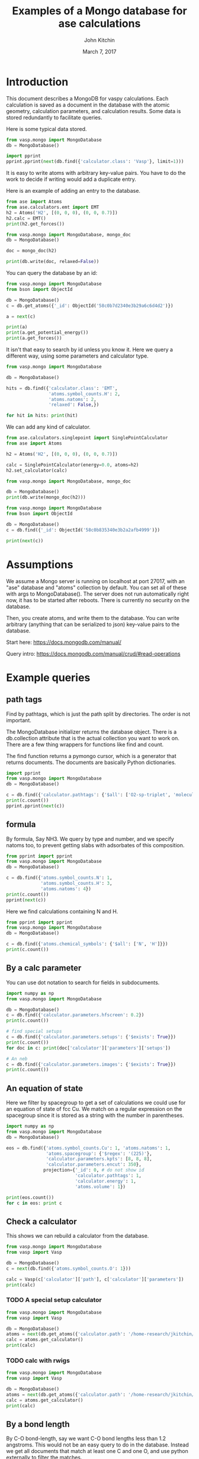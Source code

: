 #+title: Examples of a Mongo database for ase calculations
#+AUTHOR: John Kitchin
#+DATE: March 7, 2017

* Introduction
This document describes a MongoDB for vaspy calculations. Each calculation is saved as a document in the database with the atomic geometry, calculation parameters, and calculation results. Some data is stored redundantly to facilitate queries.

Here is some typical data stored.

#+BEGIN_SRC python :results output org drawer
from vasp.mongo import MongoDatabase
db = MongoDatabase()

import pprint
pprint.pprint(next(db.find({'calculator.class': 'Vasp'}, limit=1)))
#+END_SRC

#+RESULTS:
:RESULTS:
{u'_id': ObjectId('58c0b8aa340e3b2aec02aed7'),
 u'atoms': {u'atoms': [{u'charge': 0.0,
                        u'index': 0,
                        u'magmom': 0.0,
                        u'momentum': [0.0, 0.0, 0.0],
                        u'position': [0.0, 0.0, 9.999999873089783],
                        u'symbol': u'Al',
                        u'tag': 0},
                       {u'charge': 0.0,
                        u'index': 1,
                        u'magmom': 0.0,
                        u'momentum': [0.0, 0.0, 0.0],
                        u'position': [1.4318912156810875,
                                      0.8267027783996388,
                                      12.338268547696593],
                        u'symbol': u'Al',
                        u'tag': 0},
                       {u'charge': 0.0,
                        u'index': 2,
                        u'magmom': 0.0,
                        u'momentum': [0.0, 0.0, 0.0],
                        u'position': [2.863782474318912,
                                      1.6534055816003612,
                                      14.676537222303404],
                        u'symbol': u'Al',
                        u'tag': 0},
                       {u'charge': 0.0,
                        u'index': 3,
                        u'magmom': 0.0,
                        u'momentum': [0.0, 0.0, 0.0],
                        u'position': [0.0, 0.0, 17.014805896910214],
                        u'symbol': u'Al',
                        u'tag': 0}],
            u'cell': [[2.86378246, 0.0, 0.0],
                      [1.43189123, 2.48010836, 0.0],
                      [0.0, 0.0, 27.01480577]],
            u'chemical_symbols': [u'Al'],
            u'constraints': [],
            u'info': {},
            u'mass': 107.92616,
            u'natoms': 4,
            u'pbc': [True, True, True],
            u'spacegroup': u'P-3m1 (164)',
            u'symbol_counts': {u'Al': 4},
            u'volume': 191.87240999273095},
 u'calculator': {u'charges': [None, None, None, None],
                 u'class': u'Vasp',
                 u'dipole': None,
                 u'elapsed-time': 443.049,
                 u'energy': -14.17006237,
                 u'fmax': 0.18858625,
                 u'forces': [[0.0, 0.0, -0.01914122],
                             [0.0, 0.0, 0.18858625],
                             [0.0, 0.0, -0.18858625],
                             [0.0, 0.0, 0.01914122]],
                 u'free_energy': -14.17006237,
                 u'magmom': 0,
                 u'magmoms': [0.0, 0.0, 0.0, 0.0],
                 u'memory-used': 0.070486,
                 u'module': u'vasp.vasp_core',
                 u'name': u'Vasp',
                 u'nionic-steps': 1,
                 u'parameters': {u'encut': 300,
                                 u'ismear': 1,
                                 u'kpts': [6, 6, 6],
                                 u'lcharg': True,
                                 u'lwave': True,
                                 u'pp': u'PBE',
                                 u'sigma': 0.1,
                                 u'xc': u'pbe'},
                 u'path': u'/home-research/jkitchin/dft-book/blog/Al-bandstructure',
                 u'pathtags': [u'Al-bandstructure',
                               u'blog',
                               u'dft-book',
                               u'jkitchin'],
                 u'potcars': [[u'Al',
                               u'potpaw_PBE/Al/POTCAR',
                               u'ad7c649117f1490637e05717e30ab9a0dd8774f6']],
                 u'program': u'vasp ',
                 u'run-date': u'2016 05 27 ',
                 u'run-time': u'11:13:55 ',
                 u'smax': 0.006449951563292716,
                 u'stress': [0.006449951563292716,
                             0.006449951563292716,
                             0.0017486387353480974,
                             -0.0,
                             -0.0,
                             -0.0],
                 u'subversion': u'31Mar14 (build Aug 04 2015 12:48:45) complex                          serial ',
                 u'version': u'5.3.5  '},
 u'ctime': datetime.datetime(2017, 3, 9, 2, 6, 34, 141000),
 u'inserted-hash': u'130b806889a5cace009959e73055e4ab440a4618',
 u'mtime': datetime.datetime(2017, 3, 9, 2, 6, 34, 141000),
 u'results': {u'energy': -14.17006237,
              u'fmax': 0.18858625,
              u'forces': [[0.0, 0.0, -0.01914122],
                          [0.0, 0.0, 0.18858625],
                          [0.0, 0.0, -0.18858625],
                          [0.0, 0.0, 0.01914122]],
              u'smax': 0.006449951563292716,
              u'stress': [0.006449951563292716,
                          0.006449951563292716,
                          0.0017486387353480974,
                          -0.0,
                          -0.0,
                          -0.0]},
 u'source': u'dft-book',
 u'user': u'jkitchin'}
:END:

It is easy to write atoms with arbitrary key-value pairs. You have to do the work to decide if writing would add a duplicate entry.

Here is an example of adding an entry to the database.

#+BEGIN_SRC python :results output org drawer
from ase import Atoms
from ase.calculators.emt import EMT
h2 = Atoms('H2', [(0, 0, 0), (0, 0, 0.7)])
h2.calc = EMT()
print(h2.get_forces())

from vasp.mongo import MongoDatabase, mongo_doc
db = MongoDatabase()

doc = mongo_doc(h2)

print(db.write(doc, relaxed=False))
#+END_SRC

#+RESULTS:
:RESULTS:
[[ 0.          0.         -9.80289641]
 [ 0.          0.          9.80289641]]
58c0b7d2340e3b29a6c6d4d2
:END:

You can query the database by an id:

#+BEGIN_SRC python :results output org drawer
from vasp.mongo import MongoDatabase
from bson import ObjectId

db = MongoDatabase()
c = db.get_atoms({'_id': ObjectId('58c0b7d2340e3b29a6c6d4d2')})

a = next(c)

print(a)
print(a.get_potential_energy())
print(a.get_forces())
#+END_SRC

#+RESULTS:
:RESULTS:
Atoms(symbols='H2', magmoms=..., tags=..., charges=..., positions=..., momenta=..., cell=[1.0, 1.0, 1.0], pbc=[False, False, False], calculator=SinglePointCalculator(...))
1.41942600443
[[ 0.          0.         -9.80289641]
 [ 0.          0.          9.80289641]]
:END:

It isn't that easy to search by id unless you know it. Here we query a different way, using some parameters and calculator type.

#+BEGIN_SRC python :results output org drawer
from vasp.mongo import MongoDatabase

db = MongoDatabase()

hits = db.find({'calculator.class': 'EMT',
                'atoms.symbol_counts.H': 2,
                'atoms.natoms': 2,
                'relaxed': False,})

for hit in hits: print(hit)
#+END_SRC

#+RESULTS:
:RESULTS:
{u'ctime': datetime.datetime(2017, 3, 9, 2, 2, 58, 702000), u'calculator': {u'class': u'EMT', u'module': u'ase.calculators.emt'}, u'inserted-hash': u'1b91b56993629c89de35de7a00e3ee19ebeba5b2', u'results': {u'fmax': 9.802896414149222, u'energy': 1.419426004428582, u'forces': [[0.0, 0.0, -9.802896414149222], [0.0, 0.0, 9.802896414149222]]}, u'atoms': {u'info': {}, u'cell': [[1.0, 0.0, 0.0], [0.0, 1.0, 0.0], [0.0, 0.0, 1.0]], u'natoms': 2, u'symbol_counts': {u'H': 2}, u'chemical_symbols': [u'H'], u'atoms': [{u'magmom': 0.0, u'index': 0, u'symbol': u'H', u'charge': 0.0, u'tag': 0, u'position': [0.0, 0.0, 0.0], u'momentum': [0.0, 0.0, 0.0]}, {u'magmom': 0.0, u'index': 1, u'symbol': u'H', u'charge': 0.0, u'tag': 0, u'position': [0.0, 0.0, 0.7], u'momentum': [0.0, 0.0, 0.0]}], u'volume': 1.0, u'mass': 2.01588, u'pbc': [False, False, False], u'spacegroup': u'P4/mmm (123)', u'constraints': []}, u'user': u'jkitchin', u'mtime': datetime.datetime(2017, 3, 9, 2, 2, 58, 702000), u'_id': ObjectId('58c0b7d2340e3b29a6c6d4d2'), u'relaxed': False}
:END:

We can add any kind of calculator.

#+BEGIN_SRC python :results output org drawer
from ase.calculators.singlepoint import SinglePointCalculator
from ase import Atoms

h2 = Atoms('H2', [(0, 0, 0), (0, 0, 0.7)])

calc = SinglePointCalculator(energy=0.0, atoms=h2)
h2.set_calculator(calc)

from vasp.mongo import MongoDatabase, mongo_doc

db = MongoDatabase()
print(db.write(mongo_doc(h2)))
#+END_SRC

#+RESULTS:
:RESULTS:
58c0b835340e3b2a2afb4999
:END:

#+BEGIN_SRC python :results output org drawer
from vasp.mongo import MongoDatabase
from bson import ObjectId

db = MongoDatabase()
c = db.find({'_id': ObjectId('58c0b835340e3b2a2afb4999')})

print(next(c))
#+END_SRC

#+RESULTS:
:RESULTS:
{u'ctime': datetime.datetime(2017, 3, 9, 2, 4, 37, 359000), u'calculator': {u'class': u'SinglePointCalculator', u'module': u'ase.calculators.singlepoint'}, u'inserted-hash': u'86b9784e88fcacd8e79cd86637c0744b584d0030', u'results': {u'energy': 0.0}, u'atoms': {u'info': {}, u'cell': [[1.0, 0.0, 0.0], [0.0, 1.0, 0.0], [0.0, 0.0, 1.0]], u'natoms': 2, u'symbol_counts': {u'H': 2}, u'chemical_symbols': [u'H'], u'atoms': [{u'magmom': 0.0, u'index': 0, u'symbol': u'H', u'charge': 0.0, u'tag': 0, u'position': [0.0, 0.0, 0.0], u'momentum': [0.0, 0.0, 0.0]}, {u'magmom': 0.0, u'index': 1, u'symbol': u'H', u'charge': 0.0, u'tag': 0, u'position': [0.0, 0.0, 0.7], u'momentum': [0.0, 0.0, 0.0]}], u'volume': 1.0, u'mass': 2.01588, u'pbc': [False, False, False], u'spacegroup': u'P4/mmm (123)', u'constraints': []}, u'user': u'jkitchin', u'mtime': datetime.datetime(2017, 3, 9, 2, 4, 37, 359000), u'_id': ObjectId('58c0b835340e3b2a2afb4999')}
:END:

* Assumptions

We assume a Mongo server is running on localhost at port 27017, with an "ase" database and "atoms" collection by default. You can set all of these with args to MongoDatabase(). The server does not run automatically right now, it has to be started after reboots. There is currently no security on the database.

Then, you create atoms, and write them to the database. You can write arbitrary (anything that can be serialized to json) key-value pairs to the database.

Start here: https://docs.mongodb.com/manual/

Query intro: https://docs.mongodb.com/manual/crud/#read-operations

* Example queries
** path tags

Find by pathtags, which is just the path split by directories. The order is not important.

The MongoDatabase initializer returns the database object. There is a db.collection attribute that is the actual collection you want to work on. There are a few thing wrappers for functions like find and count.

The find function returns a pymongo cursor, which is a generator that returns documents. The documents are basically Python dictionaries.


#+BEGIN_SRC python
import pprint
from vasp.mongo import MongoDatabase
db = MongoDatabase()

c = db.find({'calculator.pathtags': {'$all': ['O2-sp-triplet', 'molecules']}})
print(c.count())
pprint.pprint(next(c))
#+END_SRC

#+RESULTS:
#+begin_example
1
{u'_id': ObjectId('58c0b930340e3b2aec02af5b'),
 u'atoms': {u'atoms': [{u'charge': 0.0,
                        u'index': 0,
                        u'magmom': 0.0,
                        u'momentum': [0.0, 0.0, 0.0],
                        u'position': [4.9927693, 5.0, 5.0],
                        u'symbol': u'O',
                        u'tag': 0},
                       {u'charge': 0.0,
                        u'index': 1,
                        u'magmom': 0.0,
                        u'momentum': [0.0, 0.0, 0.0],
                        u'position': [6.227230700000001, 5.0, 5.0],
                        u'symbol': u'O',
                        u'tag': 0}],
            u'cell': [[10.0, 0.0, 0.0], [0.0, 10.0, 0.0], [0.0, 0.0, 10.0]],
            u'chemical_symbols': [u'O'],
            u'constraints': [],
            u'info': {},
            u'mass': 31.9988,
            u'natoms': 2,
            u'pbc': [True, True, True],
            u'spacegroup': u'P4/mmm (123)',
            u'symbol_counts': {u'O': 2},
            u'volume': 1000.0000000000007},
 u'calculator': {u'charges': [None, None],
                 u'class': u'Vasp',
                 u'dipole': None,
                 u'elapsed-time': 96.775,
                 u'energy': -9.84832389,
                 u'fmax': 0.02269834,
                 u'forces': [[0.02269834, 0.0, 0.0], [-0.02269834, 0.0, 0.0]],
                 u'free_energy': -9.84832389,
                 u'magmom': 2.0000084,
                 u'magmoms': [0.815, 0.815],
                 u'memory-used': 0.121297,
                 u'module': u'vasp.vasp_core',
                 u'name': u'Vasp',
                 u'nionic-steps': 1,
                 u'parameters': {u'encut': 400,
                                 u'ibrion': 2,
                                 u'ismear': 0,
                                 u'ispin': 2,
                                 u'kpts': [1, 1, 1],
                                 u'lcharg': False,
                                 u'lorbit': 11,
                                 u'lwave': True,
                                 u'magmom': [1.0, 1.0],
                                 u'nsw': 10,
                                 u'pp': u'PBE',
                                 u'sigma': 0.01,
                                 u'xc': u'pbe'},
                 u'path': u'/home-research/jkitchin/dft-book/molecules/O2-sp-triplet',
                 u'pathtags': [u'O2-sp-triplet',
                               u'molecules',
                               u'dft-book',
                               u'jkitchin'],
                 u'potcars': [[u'O',
                               u'potpaw_PBE/O/POTCAR',
                               u'592f34096943a6f30db8749d13efca516d75ec55']],
                 u'program': u'vasp ',
                 u'run-date': u'2016 05 19 ',
                 u'run-time': u'09:21:47 ',
                 u'smax': 0.0016375624234798473,
                 u'stress': [0.0012823514731940845,
                             0.0016375624234798473,
                             0.0016375624234798473,
                             -0.0,
                             -0.0,
                             -0.0],
                 u'subversion': u'31Mar14 (build Aug 04 2015 12:48:45) complex                          serial ',
                 u'version': u'5.3.5  '},
 u'ctime': datetime.datetime(2017, 3, 9, 2, 8, 48, 84000),
 u'inserted-hash': u'063e6e1a504a4f8c871deb3ccab0e24ddaba122f',
 u'mtime': datetime.datetime(2017, 3, 9, 2, 8, 48, 84000),
 u'results': {u'energy': -9.84832389,
              u'fmax': 0.02269834,
              u'forces': [[0.02269834, 0.0, 0.0], [-0.02269834, 0.0, 0.0]],
              u'smax': 0.0016375624234798473,
              u'stress': [0.0012823514731940845,
                          0.0016375624234798473,
                          0.0016375624234798473,
                          -0.0,
                          -0.0,
                          -0.0]},
 u'source': u'dft-book',
 u'user': u'jkitchin'}
#+end_example


** formula

By formula, Say NH3. We query by type and number, and we specify natoms too, to prevent getting slabs with adsorbates of this composition.

#+BEGIN_SRC python :results output org drawer
from pprint import pprint
from vasp.mongo import MongoDatabase
db = MongoDatabase()

c = db.find({'atoms.symbol_counts.N': 1,
             'atoms.symbol_counts.H': 3,
             'atoms.natoms': 4})
print(c.count())
pprint(next(c))
#+END_SRC

#+RESULTS:
:RESULTS:
2
{u'_id': ObjectId('58c0b94e340e3b2aec02af82'),
 u'atoms': {u'atoms': [{u'charge': 0.0,
                        u'index': 0,
                        u'magmom': 0.0,
                        u'momentum': [0.0, 0.0, 0.0],
                        u'position': [5.0, 5.0, 5.0],
                        u'symbol': u'N',
                        u'tag': 0},
                       {u'charge': 0.0,
                        u'index': 1,
                        u'magmom': 0.0,
                        u'momentum': [0.0, 0.0, 0.0],
                        u'position': [5.0, 5.9492361, 4.6072123],
                        u'symbol': u'H',
                        u'tag': 0},
                       {u'charge': 0.0,
                        u'index': 2,
                        u'magmom': 0.0,
                        u'momentum': [0.0, 0.0, 0.0],
                        u'position': [5.8219788999999995,
                                      4.5253727999999995,
                                      4.6072491],
                        u'symbol': u'H',
                        u'tag': 0},
                       {u'charge': 0.0,
                        u'index': 3,
                        u'magmom': 0.0,
                        u'momentum': [0.0, 0.0, 0.0],
                        u'position': [4.1780211000000005,
                                      4.5253727999999995,
                                      4.6072491],
                        u'symbol': u'H',
                        u'tag': 0}],
            u'cell': [[10.0, 0.0, 0.0], [0.0, 10.0, 0.0], [0.0, 0.0, 10.0]],
            u'chemical_symbols': [u'H', u'N'],
            u'constraints': [{u'kwargs': {u'indices': [0]},
                              u'name': u'FixAtoms'}],
            u'info': {},
            u'mass': 17.030520000000003,
            u'natoms': 4,
            u'pbc': [True, True, True],
            u'spacegroup': u'Pm (6)',
            u'symbol_counts': {u'H': 3, u'N': 1},
            u'volume': 1000.0000000000007},
 u'calculator': {u'charges': [None, None, None, None],
                 u'class': u'Vasp',
                 u'dipole': None,
                 u'elapsed-time': 205.702,
                 u'energy': -19.44508478,
                 u'fmax': 0.01656847,
                 u'forces': [[0.0, 0.0, 0.0],
                             [0.0, -0.01656847, -0.01226173],
                             [-0.01416242, 0.00778803, -0.01222133],
                             [0.01416242, 0.00778803, -0.01222133]],
                 u'free_energy': -19.44508478,
                 u'magmom': 0,
                 u'magmoms': [0.0, 0.0, 0.0, 0.0],
                 u'memory-used': 0.089491,
                 u'module': u'vasp.vasp_core',
                 u'name': u'Vasp',
                 u'nionic-steps': 3,
                 u'parameters': {u'encut': 350,
                                 u'ibrion': 1,
                                 u'ismear': 1,
                                 u'kpts': [1, 1, 1],
                                 u'lcharg': False,
                                 u'lwave': True,
                                 u'nsw': 10,
                                 u'pp': u'PBE',
                                 u'sigma': 0.1,
                                 u'xc': u'pbe'},
                 u'path': u'/home-research/jkitchin/dft-book/molecules/nh3-initial',
                 u'pathtags': [u'nh3-initial',
                               u'molecules',
                               u'dft-book',
                               u'jkitchin'],
                 u'potcars': [[u'N',
                               u'potpaw_PBE/N/POTCAR',
                               u'536358c988fa48058b235b560c7e07049edd40e0'],
                              [u'H',
                               u'potpaw_PBE/H/POTCAR',
                               u'51dd11a1883cb1d482388078d3764b6e1fde9e02']],
                 u'program': u'vasp ',
                 u'run-date': u'2016 05 18 ',
                 u'run-time': u'22:35:27 ',
                 u'smax': 0.0019324973600313817,
                 u'stress': [0.0018598465495721207,
                             0.0018678603789048624,
                             0.0019324973600313817,
                             -1.4921138961610293e-06,
                             -0.0,
                             -0.0],
                 u'subversion': u'31Mar14 (build Aug 04 2015 12:48:45) complex                          serial ',
                 u'version': u'5.3.5  '},
 u'ctime': datetime.datetime(2017, 3, 9, 2, 9, 18, 606000),
 u'inserted-hash': u'97069959e059fd092badb741d6e2e0cfc63b9846',
 u'mtime': datetime.datetime(2017, 3, 9, 2, 9, 18, 606000),
 u'results': {u'energy': -19.44508478,
              u'fmax': 0.01656847,
              u'forces': [[0.0, 0.0, 0.0],
                          [0.0, -0.01656847, -0.01226173],
                          [-0.01416242, 0.00778803, -0.01222133],
                          [0.01416242, 0.00778803, -0.01222133]],
              u'smax': 0.0019324973600313817,
              u'stress': [0.0018598465495721207,
                          0.0018678603789048624,
                          0.0019324973600313817,
                          -1.4921138961610293e-06,
                          -0.0,
                          -0.0]},
 u'source': u'dft-book',
 u'user': u'jkitchin'}
:END:

Here we find calculations containing N and H.

#+BEGIN_SRC python :results output org drawer
from pprint import pprint
from vasp.mongo import MongoDatabase
db = MongoDatabase()

c = db.find({'atoms.chemical_symbols': {'$all': ['N', 'H']}})
print(c.count())
#+END_SRC

#+RESULTS:
:RESULTS:
2
:END:

** By a calc parameter

You can use dot notation to search for fields in subdocuments.

#+BEGIN_SRC python :results output org drawer
import numpy as np
from vasp.mongo import MongoDatabase

db = MongoDatabase()
c = db.find({'calculator.parameters.hfscreen': 0.2})
print(c.count())

# find special setups
c = db.find({'calculator.parameters.setups': {'$exists': True}})
print(c.count())
for doc in c: print(doc['calculator']['parameters']['setups'])

# An neb
c = db.find({'calculator.parameters.images': {'$exists': True}})
print(c.count())
#+END_SRC

#+RESULTS:
:RESULTS:
1
3
[[u'O', u'_s']]
[[u'O', u'_s']]
[[u'O', u'_s']]
0
:END:

** An equation of state

Here we filter by spacegroup to get a set of calculations we could use for an equation of state of fcc Cu. We match on a regular expression on the spacegroup since it is stored as a string with the number in parentheses.

#+BEGIN_SRC python :results output org drawer
import numpy as np
from vasp.mongo import MongoDatabase
db = MongoDatabase()

eos = db.find({'atoms.symbol_counts.Cu': 1, 'atoms.natoms': 1,
               'atoms.spacegroup': {'$regex': '(225)'},
               'calculator.parameters.kpts': [8, 8, 8],
               'calculator.parameters.encut': 350},
              projection={'_id': 0, # do not show id
                          'calculator.pathtags': 1,
                          'calculator.energy': 1,
                          'atoms.volume': 1})

print(eos.count())
for c in eos: print c
#+END_SRC

#+RESULTS:
:RESULTS:
6
{u'calculator': {u'energy': -3.66182568, u'pathtags': [u'Cu-3.5', u'bulk', u'dft-book', u'jkitchin']}, u'atoms': {u'volume': 10.71875}}
{u'calculator': {u'energy': -3.70817569, u'pathtags': [u'Cu-3.55', u'bulk', u'dft-book', u'jkitchin']}, u'atoms': {u'volume': 11.184718749999998}}
{u'calculator': {u'energy': -3.73109713, u'pathtags': [u'Cu-3.6', u'bulk', u'dft-book', u'jkitchin']}, u'atoms': {u'volume': 11.663999999999998}}
{u'calculator': {u'energy': -3.73432446, u'pathtags': [u'Cu-3.65', u'bulk', u'dft-book', u'jkitchin']}, u'atoms': {u'volume': 12.156781250000002}}
{u'calculator': {u'energy': -3.72094163, u'pathtags': [u'Cu-3.7', u'bulk', u'dft-book', u'jkitchin']}, u'atoms': {u'volume': 12.663250000000003}}
{u'calculator': {u'energy': -3.69342783, u'pathtags': [u'Cu-3.75', u'bulk', u'dft-book', u'jkitchin']}, u'atoms': {u'volume': 13.183593749999996}}
:END:

** Check a calculator

This shows we can rebuild a calculator from the database.

#+BEGIN_SRC python :results output org drawer
from vasp.mongo import MongoDatabase
from vasp import Vasp

db = MongoDatabase()
c = next(db.find({'atoms.symbol_counts.O': 1}))

calc = Vasp(c['calculator']['path'], c['calculator']['parameters'])
print(calc)
#+END_SRC

#+RESULTS:
:RESULTS:


Vasp calculation directory:
---------------------------
  [[/home-research/jkitchin/dft-book/blog/source/org/molecules/co-1.05]]

Unit cell:
----------
       x       y       z             |v|
  v0   6.000   0.000   0.000       6.000 Ang
  v1   0.000   6.000   0.000       6.000 Ang
  v2   0.000   0.000   6.000       6.000 Ang
  alpha, beta, gamma (deg):  90.0  90.0  90.0
  Total volume:                  216.000 Ang^3
  Stress:    xx     yy     zz     yz     xz     xy
         -0.060  0.011  0.011 -0.000 -0.000 -0.000 GPa

  ID  tag     sym    x         y         z        rmsF (eV/A)
  0   0       C      0.000     0.000     0.000      14.93
  1   0       O      1.050     0.000     0.000      14.93
  Potential energy: -14.2158 eV

INPUT Parameters:
-----------------
  lcharg    : False
  pp        : PBE
  nbands    : 6
  xc        : pbe
  ismear    : 1
  lwave     : False
  sigma     : 0.01
  kpts      : [1, 1, 1]
  encut     : 350

Pseudopotentials used:
----------------------
  C: potpaw_PBE/C/POTCAR (git-hash: ee4d8576584f8e9f32e90853a0cbf9d4a9297330)
  O: potpaw_PBE/O/POTCAR (git-hash: 592f34096943a6f30db8749d13efca516d75ec55)
:END:



*** TODO A special setup calculator

#+BEGIN_SRC python :results output org drawer
from vasp.mongo import MongoDatabase
from vasp import Vasp

db = MongoDatabase()
atoms = next(db.get_atoms({'calculator.path': '/home-research/jkitchin/dft-book/molecules/O_s'}))
calc = atoms.get_calculator()
print(calc)
#+END_SRC

#+RESULTS:
:RESULTS:


Vasp calculation directory:
---------------------------
  [[/home-research/jkitchin/dft-book/molecules/O_s]]

Unit cell:
----------
       x       y       z             |v|
  v0   6.000   0.000   0.000       6.000 Ang
  v1   0.000   6.000   0.000       6.000 Ang
  v2   0.000   0.000   6.000       6.000 Ang
  alpha, beta, gamma (deg):  90.0  90.0  90.0
  Total volume:                  216.000 Ang^3
  Stress:    xx     yy     zz     yz     xz     xy
          0.001  0.001  0.001 -0.000 -0.000 -0.000 GPa

  ID  tag     sym    x         y         z        rmsF (eV/A)
  0   0       O      5.000     5.000     5.000       0.00
  Potential energy: -1.5056 eV

INPUT Parameters:
-----------------
  magmom    : [1.0]
  pp        : PBE
  setups    : [['O', '_s']]
  kpts      : [1, 1, 1]
  encut     : 300
  lcharg    : False
  xc        : pbe
  ispin     : 2
  ismear    : 0
  lwave     : False
  sigma     : 0.001
  lorbit    : 11

Pseudopotentials used:
----------------------
  O: potpaw_PBE/O_s/POTCAR (git-hash: b4bfc67547c457885a1cc949eeda825354a6520a)
:END:

*** TODO calc with rwigs

#+BEGIN_SRC python :results output org drawer
from vasp.mongo import MongoDatabase
from vasp import Vasp

db = MongoDatabase()
atoms = next(db.get_atoms({'calculator.path': '/home-research/jkitchin/dft-book/molecules/co-ados'}))
calc = atoms.get_calculator()
print(calc)
#+END_SRC

#+RESULTS:
:RESULTS:


Vasp calculation directory:
---------------------------
  [[/home-research/jkitchin/dft-book/molecules/co-ados]]

Unit cell:
----------
       x       y       z             |v|
  v0   6.000   0.000   0.000       6.000 Ang
  v1   0.000   6.000   0.000       6.000 Ang
  v2   0.000   0.000   6.000       6.000 Ang
  alpha, beta, gamma (deg):  90.0  90.0  90.0
  Total volume:                  216.000 Ang^3
  Stress:    xx     yy     zz     yz     xz     xy
          0.060  0.027  0.027 -0.000 -0.000 -0.000 GPa

  ID  tag     sym    x         y         z        rmsF (eV/A)
  0   0       C      0.000     0.000     0.000       5.14
  1   0       O      1.200     0.000     0.000       5.14
  Potential energy: -14.7178 eV

INPUT Parameters:
-----------------
  lcharg    : False
  pp        : PBE
  kpts      : [1, 1, 1]
  xc        : pbe
  ismear    : 1
  lwave     : False
  sigma     : 0.1
  rwigs     : {'C': 1.0, 'O': 1.0}
  encut     : 300

Pseudopotentials used:
----------------------
  C: potpaw_PBE/C/POTCAR (git-hash: ee4d8576584f8e9f32e90853a0cbf9d4a9297330)
  O: potpaw_PBE/O/POTCAR (git-hash: 592f34096943a6f30db8749d13efca516d75ec55)
:END:

** By a bond length
By C-O bond-length, say we want C-O bond lengths less than 1.2 angstroms. This would not be an easy query to do in the database. Instead we get all documents that match at least one C and one O, and use python externally to filter the matches.

#+BEGIN_SRC python :results output org drawer
import numpy as np
from vasp.mongo import MongoDatabase
db = MongoDatabase()

all_atoms = db.get_atoms({'atoms.symbol_counts.C': {'$gte': 1},
                          'atoms.symbol_counts.O': {'$gte': 1}})

def bond_length_filter(atoms, bond_length=1.2):
    "Return True if there is a C-O bond less than bond_length in atoms."
    C = [atom for atom in atoms if atom.symbol == 'C']
    O = [atom for atom in atoms if atom.symbol == 'O']
    for catom in C:
        for oatom in O:
            d = np.sqrt(sum(catom.position - oatom.position)**2)
            if d <= bond_length:
                return d

A = [atoms for atoms in all_atoms if bond_length_filter(atoms)]
print(len(A))
#+END_SRC

#+RESULTS:
:RESULTS:
24
:END:

** List all the pathtags

Here we have to use the db.collection to access the distinct command. You can always use this, it is just a little longer.

#+BEGIN_SRC python :results output org drawer
import numpy as np
from vasp.mongo import MongoDatabase

db = MongoDatabase()
c = db.collection.distinct('calculator.pathtags', {})
print(c)
#+END_SRC

#+RESULTS:
:RESULTS:
[u'Al-bandstructure', u'blog', u'dft-book', u'jkitchin', u'co-1.05', u'molecules', u'org', u'source', u'co-1.1', u'co-1.15', u'co-1.2', u'co-1.25', u'co-n00', u'co-n01', u'co-n02', u'co-n03', u'co-n04', u'co-n05', u'co-n06', u'co-n07', u'co-n08', u'co-n09', u'mp', u'serial-Cu-0', u'Fe-bcc-fixedmagmom-4.00', u'bulk', u'Fe-bcc-fixedmagmom-4.50', u'Fe-bcc-fixedmagmom-5.00', u'Fe-bcc-fixedmagmom-5.50', u'Fe-bcc-fixedmagmom-6.00', u'serial-Cu-1', u'serial-Cu-2', u'serial-Cu-3', u'serial-Cu-4', u'serial-Cu-5', u'serial-Cu-6', u'serial-Cu-7', u'serial-Cu-8', u'serial-Cu-9', u'mp-Cu-0', u'mp-Cu-1', u'mp-Cu-2', u'mp-Cu-3', u'mp-Cu-4', u'mp-Cu-5', u'mp-Cu-6', u'mp-Cu-7', u'mp-Cu-8', u'mp-Cu-9', u'mp-threadpool-Cu-0', u'mp-threadpool-Cu-1', u'mp-threadpool-Cu-2', u'mp-threadpool-Cu-3', u'mp-threadpool-Cu-4', u'mp-threadpool-Cu-5', u'mp-threadpool-Cu-6', u'mp-threadpool-Cu-7', u'mp-threadpool-Cu-8', u'mp-threadpool-Cu-9', u'threads-Cu-0', u'threads-Cu-1', u'threads-Cu-3', u'threads-Cu-2', u'threads-Cu-4', u'threads-Cu-6', u'threads-Cu-9', u'threads-Cu-5', u'threads-Cu-7', u'threads-Cu-8', u'mp-pool-Cu-1', u'mp-pool-Cu-2', u'mp-pool-Cu-9', u'mp-pool-Cu-5', u'mp-pool-Cu-7', u'mp-pool-Cu-3', u'mp-pool-Cu-0', u'mp-pool-Cu-4', u'mp-pool-Cu-8', u'mp-pool-Cu-6', u'futures-Cu-0', u'futures-Cu-1', u'futures-Cu-2', u'futures-Cu-3', u'futures-Cu-4', u'futures-Cu-6', u'futures-Cu-7', u'futures-Cu-5', u'futures-Cu-8', u'futures-Cu-9', u'queue-Cu-1', u'queue-Cu-2', u'queue-Cu-0', u'queue-Cu-3', u'queue-Cu-4', u'queue-Cu-5', u'queue-Cu-6', u'queue-Cu-7', u'queue-Cu-8', u'queue-Cu-9', u'bandstructure', u'simple-co', u'simple-co-n4', u'co-L-4', u'co-L-5', u'co-L-6', u'co-L-8', u'co-L-10', u'co-en-250', u'co-en-300', u'co-en-350', u'co-en-400', u'co-en-450', u'co-en-500', u'clone-1', u'co-chg', u'co-centered', u'benzene', u'chlorobenzene', u'CF3Br', u'h2o-bader', u'co-cg', u'h2o-relax-centered', u'h2o_vib', u'h2o_relax', u'h2o_vib_dfpt', u'n2-relax', u'n2-vib', u'O', u'O2', u'O-sp-triplet', u'O2-sp-triplet', u'O-sp-triplet-250', u'O2-sp-triplet-250', u'O-sp-triplet-300', u'O2-sp-triplet-300', u'O-sp-triplet-350', u'O2-sp-triplet-350', u'O-sp-triplet-400', u'O2-sp-triplet-400', u'O-sp-triplet-450', u'O2-sp-triplet-450', u'O-sp-triplet-500', u'O2-sp-triplet-500', u'O-sp-triplet-550', u'O2-sp-triplet-550', u'O-sp-triplet-sigma-0.2', u'O2-sp-triplet-sigma-0.2', u'O-sp-triplet-sigma-0.1', u'O2-sp-triplet-sigma-0.1', u'O-sp-triplet-sigma-0.05', u'O2-sp-triplet-sigma-0.05', u'O-sp-triplet-sigma-0.02', u'O2-sp-triplet-sigma-0.02', u'O-sp-triplet-sigma-0.01', u'O2-sp-triplet-sigma-0.01', u'O-sp-triplet-sigma-0.001', u'O2-sp-triplet-sigma-0.001', u'O-sp-singlet', u'O2-sp-singlet', u'O-square-box-origin', u'O-square-box-center', u'O-square-box-random', u'O-orthorhombic-box-origin', u'O-orthorhombic-box-center', u'O-orthorhombic-box-random', u'O-sp-triplet-lowsym', u'O2-sp-singlet-magmoms', u'O2-sp-triplet-magmoms', u'O-sp-triplet-lowsym-s', u'nh3-initial', u'nh3-final', u'O2-sp-triplet-s', u'benzene-pbe', u'benzene-pbe-d2', u'O_s', u'simple-co-gga', u'co-ados.bak', u'co-ados', u'CO', u'wgs', u'CO2', u'H2', u'H2O', u'CO-vib', u'CO2-vib', u'H2-vib', u'H2O-vib', u'Al-slab-unrelaxed', u'surfaces', u'Pt-slab-O-fcc', u'Pt-slab', u'Pt-slab-O-bridge', u'Pt-slab-O-hcp', u'Pt-slab-O-bridge-xy-constrained', u'Pt-slab-1x1', u'Pt-slab-1x1-O-fcc', u'Pt-slab-O-fcc-vib', u'Au-110', u'Au-110-missing-row', u'Ag-110', u'Ag-110-missing-row', u'Cu-110', u'Cu-110-missing-row', u'Al-slab-locpot', u'Al-Na-nodip', u'Al-Na-dip', u'Au-pbe', u'Au-pbe-d2', u'Au-benzene-pbe-d2', u'Al-slab-relaxed', u'Ag-kpts-2', u'Ag-kpts-3', u'Ag-kpts-4', u'Ag-kpts-5', u'Ag-kpts-6', u'Ag-kpts-8', u'Ag-kpts-10', u'Cu-sigma-0.001', u'Cu-sigma-0.05', u'Cu-sigma-0.1', u'Cu-sigma-0.2', u'Cu-sigma-0.5', u'Cu-3.5', u'Cu-3.55', u'Cu-3.6', u'Cu-3.65', u'Cu-3.7', u'Cu-3.75', u'Cu-bcc-2.75', u'Cu-bcc-2.8', u'Cu-bcc-2.85', u'Cu-bcc-2.9', u'Cu-bcc-2.95', u'Cu-bcc-3.0', u'Fe-bcc-fixedmagmom-0.00', u'Fe-bcc-fixedmagmom-2.00', u'Fe-bcc-fixedmagmom-8.00', u'Fe-bcc-sp-1', u'afm-feo', u'pd-ados', u'bulk-rh', u'atomic-rh', u'bulk-rh-kpts-3', u'bulk-rh-kpts-4', u'bulk-rh-kpts-6', u'bulk-rh-kpts-9', u'bulk-rh-kpts-12', u'bulk-rh-kpts-15', u'bulk-rh-kpts-18', u'atomic-rh-sp', u'Fe-bulk', u'Al-bulk', u'Ni-3.5', u'Ni-3.55', u'Ni-3.6', u'Ni-3.65', u'Ni-3.7', u'Ni-3.75', u'Cu2O', u'CuO', u'pd-dos-k8-ismear-5', u'pd-dos-k10-ismear-5', u'pd-dos-k12-ismear-5', u'pd-dos-k14-ismear-5', u'pd-dos-k16-ismear-5', u'pd-dos-k18-ismear-5', u'pd-dos-k20-ismear-5', u'Pd-LDA-3.75', u'Pd-LDA-3.8', u'Pd-LDA-3.85', u'Pd-LDA-3.9', u'Pd-LDA-3.95', u'Pd-LDA-4.0', u'Pd-LDA-4.05', u'Pd-LDA-4.1', u'Pd-GGA-PS-3.75', u'Pd-GGA-PS-3.8', u'Pd-GGA-PS-3.85', u'Pd-GGA-PS-3.9', u'Pd-GGA-PS-3.95', u'Pd-GGA-PS-4.0', u'Pd-GGA-PS-4.05', u'Pd-GGA-PS-4.1', u'Pd-GGA-AM-3.75', u'Pd-GGA-AM-3.8', u'Pd-GGA-AM-3.85', u'Pd-GGA-AM-3.9', u'Pd-GGA-AM-3.95', u'Pd-GGA-AM-4.0', u'Pd-GGA-AM-4.05', u'Pd-GGA-AM-4.1', u'Pd-GGA-RP-3.75', u'Pd-GGA-RP-3.8', u'Pd-GGA-RP-3.85', u'Pd-GGA-RP-3.9', u'Pd-GGA-RP-3.95', u'Pd-GGA-RP-4.0', u'Pd-GGA-RP-4.05', u'Pd-GGA-RP-4.1', u'Pd-GGA-PE-3.75', u'Pd-GGA-PE-3.8', u'Pd-GGA-PE-3.85', u'Pd-GGA-PE-3.9', u'Pd-GGA-PE-3.95', u'Pd-GGA-PE-4.0', u'Pd-GGA-PE-4.05', u'Pd-GGA-PE-4.1', u'Al-lda-vasp', u'Al-lda-ase', u'Fe-elastic', u'Au-fcc', u'Ag-fcc', u'Cu-fcc', u'Cu2O-U=4.0', u'CuO-U=4.0', u'Al-elastic', u'Ni-PBE', u'Cu-cls-0', u'CuPd-cls-0', u'Si-selfconsistent', u'Si-bandstructure', u'Ni-PBE0', u'Ni-HSE06', u'Si-bs-0', u'Si-bs-1', u'Si-bs-2', u'Al-c11--0.1', u'Al-c11--0.05', u'Al-c11-0', u'Al-c11-0.05', u'Al-c11-0.1', u'Al-c11--0.025', u'Al-c11-0.0', u'Al-c11-0.025', u'alloy', u'pd', u'cupd-1', u'cupd-2', u'cu', u'cu3pd-1', u'cu3pd-2', u'2.50-1.40', u'Ru', u'2.50-1.50', u'2.50-1.60', u'2.50-1.70', u'2.50-1.80', u'2.60-1.40', u'2.60-1.50', u'2.60-1.60', u'2.60-1.70', u'2.60-1.80', u'2.70-1.40', u'2.70-1.50', u'2.70-1.60', u'2.70-1.70', u'2.70-1.80', u'2.80-1.40', u'2.80-1.50', u'2.80-1.60', u'2.80-1.70', u'2.80-1.80', u'2.90-1.40', u'2.90-1.50', u'2.90-1.60', u'2.90-1.70', u'2.90-1.80', u'kpts-2', u'tio2', u'kpts-3', u'kpts-4', u'kpts-5', u'kpts-6', u'kpts-7', u'kpts-8', u'step1-0.90', u'step1-0.95', u'step1-1.00', u'step1-1.05', u'step1-1.10', u'step2-0.90', u'step2-0.95', u'step2-1.00', u'step2-1.05', u'step2-1.10', u'step3', u'step4', u'TiO2', u'rutile', u'rutile-28.0', u'rutile-30.0', u'rutile-32.0', u'rutile-34.0', u'rutile-36.0', u'anatase', u'anatase-30.0', u'anatase-33.0', u'anatase-35.0', u'anatase-37.0', u'anatase-39.0', u'3', u'Cu-layers', u'4', u'5', u'6', u'7', u'8', u'9', u'10', u'11', u'devel', u'lr-u', u'step1', u'step2--0.100', u'step2--0.050', u'step2--0.025', u'step2-0.025', u'step2-0.050', u'step2-0.100', u'step3--0.100', u'step3--0.050', u'step3--0.025', u'step3-0.025', u'step3-0.050', u'step3-0.100']
:END:

** update a record

Mongo provides update and findAndModify functions. Here is an example with update. Note, that it is possible to update many documents at a time, here we query by id to avoid that.

#+begin_SRC python :results output org drawer
from vasp.mongo import MongoDatabase
from bson.objectid import ObjectId

db = MongoDatabase()

db.collection.update({'calculator.path': '/home-research/jkitchin/dft-book/molecules/nh3-initial'},
                     {'$set': {'special_tags': ['initial-state']}})

# this is how to add a tag to the tags array
db.collection.update({'calculator.path': '/home-research/jkitchin/dft-book/molecules/nh3-initial'},
                     {'$addToSet': {'special_tags': {'$each': ['neb', 'initial-state']}}})

c = db.find({'calculator.path': '/home-research/jkitchin/dft-book/molecules/nh3-initial'},
            projection={'special_tags': 1})

import pprint
pprint.pprint(next(c))
#+END_SRC

#+RESULTS:
:RESULTS:
{u'_id': ObjectId('58c0b94e340e3b2aec02af82'),
 u'special_tags': [u'initial-state', u'neb']}
:END:

** Find calculations with FixAtoms constraints

#+begin_SRC python :results output org drawer
from vasp.mongo import MongoDatabase
from bson.objectid import ObjectId

db = MongoDatabase()



c = db.find({'atoms.constraints.name': 'FixAtoms'})

print(c.count())
#+END_SRC

#+RESULTS:
:RESULTS:
21
:END:

* An example to walk directory and add calculations.

This just defines a function that usually recognizes a Vasp directory (it fails on NEB directories), and if the directory is not in the database, it adds it.

#+BEGIN_SRC python :results output org drawer
import os
from vasp import *

from vasp.vasprc import VASPRC
VASPRC['mode'] = None

def vasp_p(directory):
    'returns True if a finished OUTCAR file exists in the current directory, else False'
    outcar = os.path.join(directory, 'OUTCAR')
    incar = os.path.join(directory, 'INCAR')
    if os.path.exists(outcar) and os.path.exists(incar):
        with open(outcar, 'r') as f:
            contents = f.read()
            if 'General timing and accounting informations for this job:' in contents:
                return True
    return False

from vasp.mongo import MongoDatabase, mongo_doc
db = MongoDatabase()

for root, dirs, files in os.walk('/home-research/jkitchin/dft-book'):
    for d in dirs:
        # compute absolute path to each directory in the current root
        absd = os.path.join(root, d)

        if (vasp_p(absd)
            # the test dir had some problems.
            and 'test' not in absd
            # Don't add things already in
            and db.find({"calculator.path": absd}).count() == 0):
            # we found a vasp directory, so we can do something in it.
            # here we add it to the ase mongdb

            calc = Vasp(absd)
            atoms = calc.get_atoms()
            db.write(mongo_doc(atoms), source="dft-book")
            print('added {}'.format(absd))
#+END_SRC



* Other things you might do

** derived documents

This is some idea that you could store an adsorption energy with links to the documents. Here is an example of getting an adsorption energy.

#+BEGIN_SRC python :results output org drawer
import numpy as np
from vasp.mongo import MongoDatabase

db = MongoDatabase()

clean = db.collection.find_one({'calculator.pathtags': {'$all': ['surfaces', 'Pt-slab']}})
oslab = db.collection.find_one({'calculator.pathtags': {'$all': ['surfaces', 'Pt-slab-O-fcc']}})
o2 = db.collection.find_one({'calculator.pathtags': {'$all': ['molecules', 'O2-sp-triplet-350']}})

print(clean['_id'])
print(oslab['calculator']['energy'] - clean['calculator']['energy'] - 0.5 * o2['calculator']['energy'])
#+END_SRC

#+RESULTS:
:RESULTS:
58bf59bf340e3bef692a308e
-1.079817325
:END:

As a document, you could store something like this. This is a loose thought, the pseudo-example below should also include the _id for each calculation so you know where it came from. Maybe there is some jsonic way of storing variables. Alternatively, you could store a python script to do the calculation, and its result.

#+BEGIN_SRC json
{"+" : [clean_slab_energy o_slab_energy {"*": [0.5 o2_energy]}]}
#+END_SRC


** Store trajectories

You can build up the document any way you want and store it.
